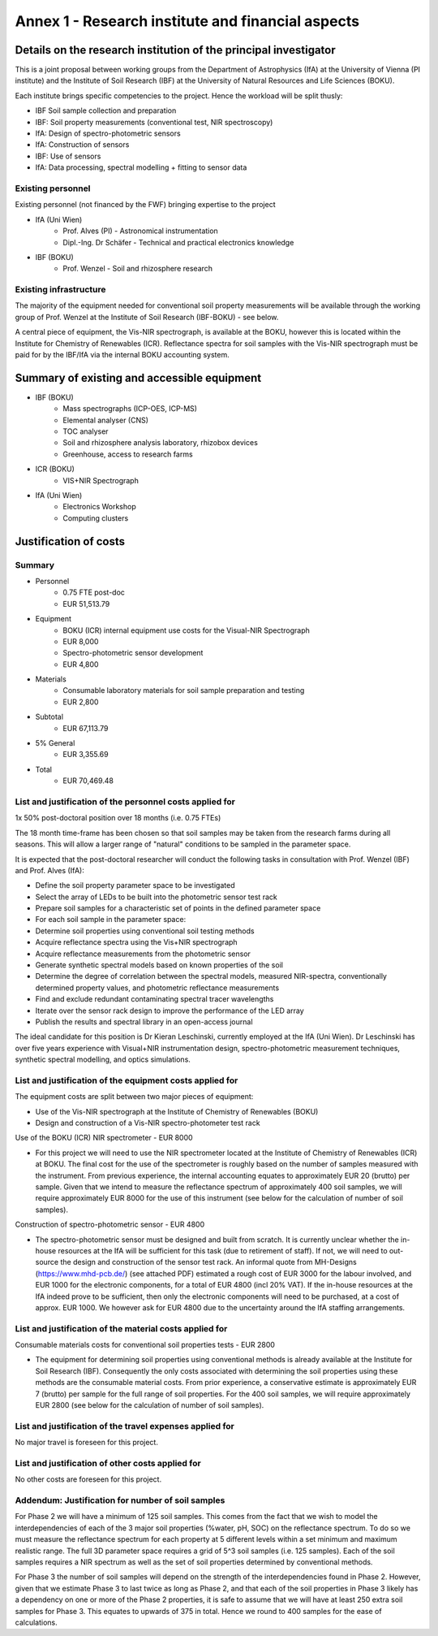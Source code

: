 Annex 1 - Research institute and financial aspects
==================================================
Details on the research institution of the principal investigator
-----------------------------------------------------------------
This is a joint proposal between working groups from the Department of Astrophysics (IfA) at the University of Vienna (PI institute) and the Institute of Soil Research (IBF) at the University of Natural Resources and Life Sciences (BOKU).

Each institute brings specific competencies to the project. Hence the workload will be split thusly:

* IBF Soil sample collection and preparation
* IBF: Soil property measurements (conventional test, NIR spectroscopy)
* IfA: Design of spectro-photometric sensors
* IfA: Construction of sensors
* IBF: Use of sensors
* IfA: Data processing, spectral modelling + fitting to sensor data

Existing personnel
++++++++++++++++++

Existing personnel (not financed by the FWF) bringing expertise to the project

* IfA (Uni Wien)
    * Prof. Alves (PI) - Astronomical instrumentation
    * Dipl.-Ing. Dr Schäfer - Technical and practical electronics knowledge
* IBF (BOKU)
    * Prof. Wenzel - Soil and rhizosphere research

Existing infrastructure
+++++++++++++++++++++++
The majority of the equipment needed for conventional soil property measurements will be available through the working group of Prof. Wenzel at the Institute of Soil Research (IBF-BOKU) - see below.

A central piece of equipment, the Vis-NIR spectrograph, is available at the BOKU, however this is located within the Institute for Chemistry of Renewables (ICR). Reflectance spectra for soil samples with the Vis-NIR spectrograph must be paid for by the IBF/IfA via the internal BOKU accounting system.

Summary of existing and accessible equipment
--------------------------------------------
* IBF (BOKU)
    * Mass spectrographs (ICP-OES, ICP-MS)
    * Elemental analyser (CNS)
    * TOC analyser
    * Soil and rhizosphere analysis laboratory, rhizobox devices
    * Greenhouse, access to research farms
* ICR (BOKU)
    * VIS+NIR Spectrograph
* IfA (Uni Wien)
    * Electronics Workshop
    * Computing clusters

Justification of costs
----------------------

Summary
+++++++
 
* Personnel 
    * 0.75 FTE post-doc 
    * EUR 51,513.79
* Equipment
    * BOKU (ICR) internal equipment use costs for the Visual-NIR Spectrograph
    * EUR 8,000
    * Spectro-photometric sensor development
    * EUR 4,800
* Materials
    * Consumable laboratory materials for soil sample preparation and testing
    * EUR 2,800

* Subtotal
    * EUR 67,113.79

* 5% General
    * EUR 3,355.69

* Total
    * EUR 70,469.48

List and justification of the personnel costs applied for
+++++++++++++++++++++++++++++++++++++++++++++++++++++++++
1x 50% post-doctoral position over 18 months (i.e. 0.75 FTEs)

The 18 month time-frame has been chosen so that soil samples may be taken from the research farms during all seasons. This will allow a larger range of "natural" conditions to be sampled in the parameter space.

It is expected that the post-doctoral researcher will conduct the following tasks in consultation with Prof. Wenzel (IBF) and Prof. Alves (IfA):

* Define the soil property parameter space to be investigated
* Select the array of LEDs to be built into the photometric sensor test rack
* Prepare soil samples for a characteristic set of points in the defined parameter space
* For each soil sample in the parameter space:
* Determine soil properties using conventional soil testing methods
* Acquire reflectance spectra using the Vis+NIR spectrograph
* Acquire reflectance measurements from the photometric sensor
* Generate synthetic spectral models based on known properties of the soil
* Determine the degree of correlation between the spectral models, measured NIR-spectra, conventionally determined property values, and photometric reflectance measurements
* Find and exclude redundant contaminating spectral tracer wavelengths
* Iterate over the sensor rack design to improve the performance of the LED array
* Publish the results and spectral library in an open-access journal

The ideal candidate for this position is Dr Kieran Leschinski, currently employed at the IfA (Uni Wien). Dr Leschinski has over five years experience with Visual+NIR instrumentation design, spectro-photometric measurement techniques, synthetic spectral modelling, and optics simulations.

List and justification of the equipment costs applied for
+++++++++++++++++++++++++++++++++++++++++++++++++++++++++
The equipment costs are split between two major pieces of equipment:

* Use of the Vis-NIR spectrograph at the Institute of Chemistry of Renewables (BOKU)
* Design and construction of a Vis-NIR spectro-photometer test rack

Use of the BOKU (ICR) NIR spectrometer - EUR 8000

* For this project we will need to use the NIR spectrometer located at the Institute of Chemistry of Renewables (ICR) at BOKU. The final cost for the use of the spectrometer is roughly based on the number of samples measured with the instrument. From previous experience, the internal accounting equates to approximately EUR 20 (brutto) per sample. Given that we intend to measure the reflectance spectrum of approximately 400 soil samples, we will require approximately EUR 8000 for the use of this instrument (see below for the calculation of number of soil samples).

Construction of spectro-photometric sensor - EUR 4800

* The spectro-photometric sensor must be designed and built from scratch. It is currently unclear whether the in-house resources at the IfA will be sufficient for this task (due to retirement of staff). If not, we will need to out-source the design and construction of the sensor test rack. An informal quote from MH-Designs (https://www.mhd-pcb.de/) (see attached PDF) estimated a rough cost of EUR 3000 for the labour involved, and EUR 1000 for the electronic components, for a total of EUR 4800 (incl 20% VAT). If the in-house resources at the IfA indeed prove to be sufficient, then only the electronic components will need to be purchased, at a cost of approx. EUR 1000. We however ask for EUR 4800 due to the uncertainty around the IfA staffing arrangements.

List and justification of the material costs applied for
++++++++++++++++++++++++++++++++++++++++++++++++++++++++
Consumable materials costs for conventional soil properties tests - EUR 2800

* The equipment for determining soil properties using conventional methods is already available at the Institute for Soil Research (IBF). Consequently the only costs associated with determining the soil properties using these methods are the consumable material costs. From prior experience, a conservative estimate is approximately EUR 7 (brutto) per sample for the full range of soil properties. For the 400 soil samples, we will require approximately EUR 2800 (see below for the calculation of number of soil samples).

List and justification of the travel expenses applied for
+++++++++++++++++++++++++++++++++++++++++++++++++++++++++
No major travel is foreseen for this project.

List and justification of other costs applied for
+++++++++++++++++++++++++++++++++++++++++++++++++
No other costs are foreseen for this project.

Addendum: Justification for number of soil samples
++++++++++++++++++++++++++++++++++++++++++++++++++
For Phase 2 we will have a minimum of 125 soil samples. This comes from the fact that we wish to model the interdependencies of each of the 3 major soil properties (%water, pH, SOC) on the reflectance spectrum. To do so we must measure the reflectance spectrum for each property at 5 different levels within a set minimum and maximum realistic range. The full 3D parameter space requires a grid of 5^3 soil samples (i.e. 125 samples). Each of the soil samples requires a NIR spectrum as well as the set of soil properties determined by conventional methods.

For Phase 3 the number of soil samples will depend on the strength of the interdependencies found in Phase 2. However, given that we estimate Phase 3 to last twice as long as Phase 2, and that each of the soil properties in Phase 3 likely has a dependency on one or more of the Phase 2 properties, it is safe to assume that we will have at least 250 extra soil samples for Phase 3. This equates to upwards of 375 in total. Hence we round to 400 samples for the ease of calculations.
